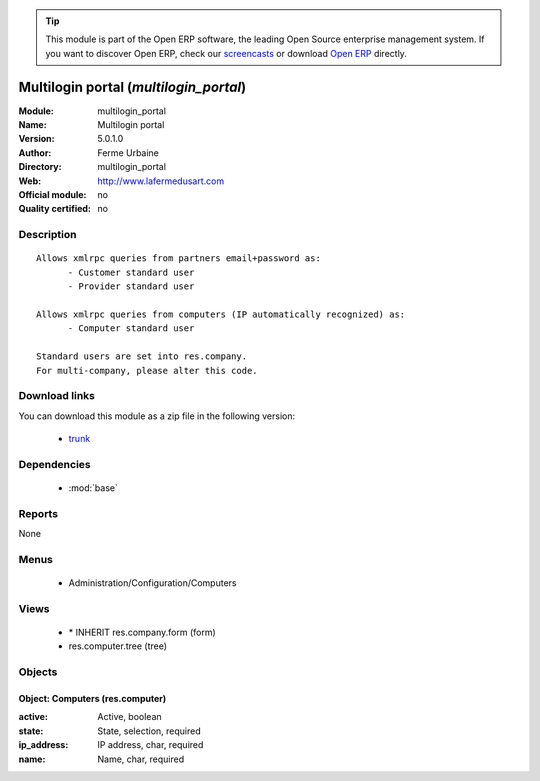 
.. module:: multilogin_portal
    :synopsis: Multilogin portal 
    :noindex:
.. 

.. raw:: html

      <br />
    <link rel="stylesheet" href="../_static/hide_objects_in_sidebar.css" type="text/css" />

.. tip:: This module is part of the Open ERP software, the leading Open Source 
  enterprise management system. If you want to discover Open ERP, check our 
  `screencasts <href="http://openerp.tv>`_ or download 
  `Open ERP <href="http://openerp.com>`_ directly.

.. raw:: html

    <div class="js-kit-rating" title="" permalink="" standalone="yes" path="/multilogin_portal"></div>
    <script src="http://js-kit.com/ratings.js"></script>

Multilogin portal (*multilogin_portal*)
=======================================
:Module: multilogin_portal
:Name: Multilogin portal
:Version: 5.0.1.0
:Author: Ferme Urbaine
:Directory: multilogin_portal
:Web: http://www.lafermedusart.com
:Official module: no
:Quality certified: no

Description
-----------

::

  Allows xmlrpc queries from partners email+password as:
  	- Customer standard user
  	- Provider standard user
  
  Allows xmlrpc queries from computers (IP automatically recognized) as:
  	- Computer standard user
  
  Standard users are set into res.company.
  For multi-company, please alter this code.

Download links
--------------

You can download this module as a zip file in the following version:

  * `trunk </download/modules/trunk/multilogin_portal.zip>`_


Dependencies
------------

 * :mod:`base`

Reports
-------

None


Menus
-------

 * Administration/Configuration/Computers

Views
-----

 * \* INHERIT res.company.form (form)
 * res.computer.tree (tree)


Objects
-------

Object: Computers (res.computer)
################################



:active: Active, boolean





:state: State, selection, required





:ip_address: IP address, char, required





:name: Name, char, required


